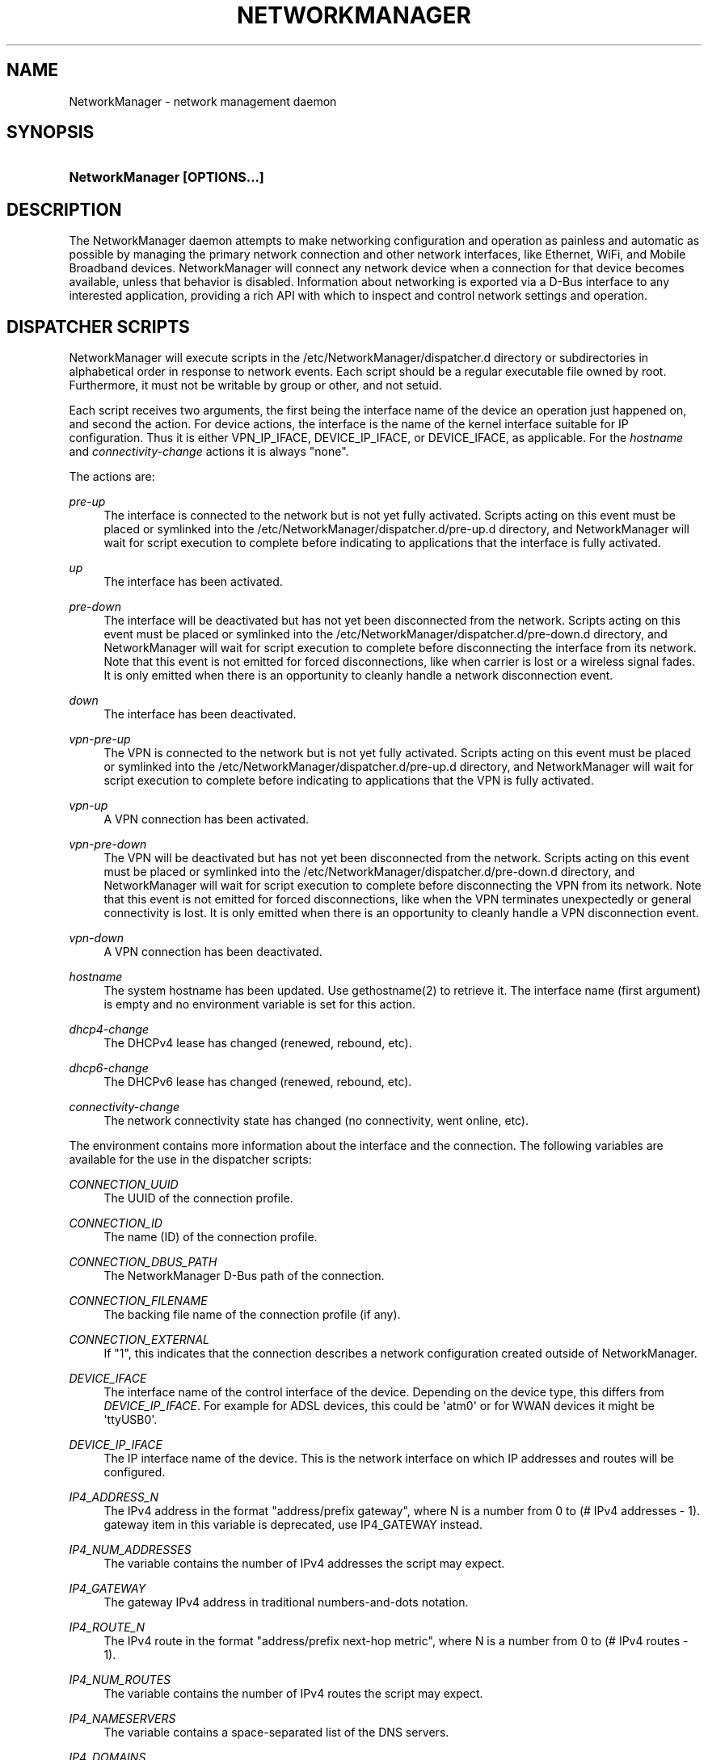 '\" t
.\"     Title: NetworkManager
.\"    Author: 
.\" Generator: DocBook XSL Stylesheets vsnapshot <http://docbook.sf.net/>
.\"      Date: 05/31/2018
.\"    Manual: Network management daemons
.\"    Source: NetworkManager 1.11.4
.\"  Language: English
.\"
.TH "NETWORKMANAGER" "8" "" "NetworkManager 1\&.11\&.4" "Network management daemons"
.\" -----------------------------------------------------------------
.\" * Define some portability stuff
.\" -----------------------------------------------------------------
.\" ~~~~~~~~~~~~~~~~~~~~~~~~~~~~~~~~~~~~~~~~~~~~~~~~~~~~~~~~~~~~~~~~~
.\" http://bugs.debian.org/507673
.\" http://lists.gnu.org/archive/html/groff/2009-02/msg00013.html
.\" ~~~~~~~~~~~~~~~~~~~~~~~~~~~~~~~~~~~~~~~~~~~~~~~~~~~~~~~~~~~~~~~~~
.ie \n(.g .ds Aq \(aq
.el       .ds Aq '
.\" -----------------------------------------------------------------
.\" * set default formatting
.\" -----------------------------------------------------------------
.\" disable hyphenation
.nh
.\" disable justification (adjust text to left margin only)
.ad l
.\" -----------------------------------------------------------------
.\" * MAIN CONTENT STARTS HERE *
.\" -----------------------------------------------------------------
.SH "NAME"
NetworkManager \- network management daemon
.SH "SYNOPSIS"
.HP \w'\fBNetworkManager\ \fR\fB[OPTIONS...]\fR\ 'u
\fBNetworkManager \fR\fB[OPTIONS...]\fR
.SH "DESCRIPTION"
.PP
The NetworkManager daemon attempts to make networking configuration and operation as painless and automatic as possible by managing the primary network connection and other network interfaces, like Ethernet, WiFi, and Mobile Broadband devices\&. NetworkManager will connect any network device when a connection for that device becomes available, unless that behavior is disabled\&. Information about networking is exported via a D\-Bus interface to any interested application, providing a rich API with which to inspect and control network settings and operation\&.
.SH "DISPATCHER SCRIPTS"
.PP
NetworkManager will execute scripts in the
/etc/NetworkManager/dispatcher\&.d
directory or subdirectories in alphabetical order in response to network events\&. Each script should be a regular executable file owned by root\&. Furthermore, it must not be writable by group or other, and not setuid\&.
.PP
Each script receives two arguments, the first being the interface name of the device an operation just happened on, and second the action\&. For device actions, the interface is the name of the kernel interface suitable for IP configuration\&. Thus it is either VPN_IP_IFACE, DEVICE_IP_IFACE, or DEVICE_IFACE, as applicable\&. For the
\fIhostname\fR
and
\fIconnectivity\-change\fR
actions it is always "none"\&.
.PP
The actions are:
.PP
\fIpre\-up\fR
.RS 4
The interface is connected to the network but is not yet fully activated\&. Scripts acting on this event must be placed or symlinked into the
/etc/NetworkManager/dispatcher\&.d/pre\-up\&.d
directory, and NetworkManager will wait for script execution to complete before indicating to applications that the interface is fully activated\&.
.RE
.PP
\fIup\fR
.RS 4
The interface has been activated\&.
.RE
.PP
\fIpre\-down\fR
.RS 4
The interface will be deactivated but has not yet been disconnected from the network\&. Scripts acting on this event must be placed or symlinked into the
/etc/NetworkManager/dispatcher\&.d/pre\-down\&.d
directory, and NetworkManager will wait for script execution to complete before disconnecting the interface from its network\&. Note that this event is not emitted for forced disconnections, like when carrier is lost or a wireless signal fades\&. It is only emitted when there is an opportunity to cleanly handle a network disconnection event\&.
.RE
.PP
\fIdown\fR
.RS 4
The interface has been deactivated\&.
.RE
.PP
\fIvpn\-pre\-up\fR
.RS 4
The VPN is connected to the network but is not yet fully activated\&. Scripts acting on this event must be placed or symlinked into the
/etc/NetworkManager/dispatcher\&.d/pre\-up\&.d
directory, and NetworkManager will wait for script execution to complete before indicating to applications that the VPN is fully activated\&.
.RE
.PP
\fIvpn\-up\fR
.RS 4
A VPN connection has been activated\&.
.RE
.PP
\fIvpn\-pre\-down\fR
.RS 4
The VPN will be deactivated but has not yet been disconnected from the network\&. Scripts acting on this event must be placed or symlinked into the
/etc/NetworkManager/dispatcher\&.d/pre\-down\&.d
directory, and NetworkManager will wait for script execution to complete before disconnecting the VPN from its network\&. Note that this event is not emitted for forced disconnections, like when the VPN terminates unexpectedly or general connectivity is lost\&. It is only emitted when there is an opportunity to cleanly handle a VPN disconnection event\&.
.RE
.PP
\fIvpn\-down\fR
.RS 4
A VPN connection has been deactivated\&.
.RE
.PP
\fIhostname\fR
.RS 4
The system hostname has been updated\&. Use gethostname(2) to retrieve it\&. The interface name (first argument) is empty and no environment variable is set for this action\&.
.RE
.PP
\fIdhcp4\-change\fR
.RS 4
The DHCPv4 lease has changed (renewed, rebound, etc)\&.
.RE
.PP
\fIdhcp6\-change\fR
.RS 4
The DHCPv6 lease has changed (renewed, rebound, etc)\&.
.RE
.PP
\fIconnectivity\-change\fR
.RS 4
The network connectivity state has changed (no connectivity, went online, etc)\&.
.RE
.PP
The environment contains more information about the interface and the connection\&. The following variables are available for the use in the dispatcher scripts:
.PP
\fICONNECTION_UUID\fR
.RS 4
The UUID of the connection profile\&.
.RE
.PP
\fICONNECTION_ID\fR
.RS 4
The name (ID) of the connection profile\&.
.RE
.PP
\fICONNECTION_DBUS_PATH\fR
.RS 4
The NetworkManager D\-Bus path of the connection\&.
.RE
.PP
\fICONNECTION_FILENAME\fR
.RS 4
The backing file name of the connection profile (if any)\&.
.RE
.PP
\fICONNECTION_EXTERNAL\fR
.RS 4
If "1", this indicates that the connection describes a network configuration created outside of NetworkManager\&.
.RE
.PP
\fIDEVICE_IFACE\fR
.RS 4
The interface name of the control interface of the device\&. Depending on the device type, this differs from
\fIDEVICE_IP_IFACE\fR\&. For example for ADSL devices, this could be \*(Aqatm0\*(Aq or for WWAN devices it might be \*(AqttyUSB0\*(Aq\&.
.RE
.PP
\fIDEVICE_IP_IFACE\fR
.RS 4
The IP interface name of the device\&. This is the network interface on which IP addresses and routes will be configured\&.
.RE
.PP
\fIIP4_ADDRESS_N\fR
.RS 4
The IPv4 address in the format "address/prefix gateway", where N is a number from 0 to (# IPv4 addresses \- 1)\&. gateway item in this variable is deprecated, use IP4_GATEWAY instead\&.
.RE
.PP
\fIIP4_NUM_ADDRESSES\fR
.RS 4
The variable contains the number of IPv4 addresses the script may expect\&.
.RE
.PP
\fIIP4_GATEWAY\fR
.RS 4
The gateway IPv4 address in traditional numbers\-and\-dots notation\&.
.RE
.PP
\fIIP4_ROUTE_N\fR
.RS 4
The IPv4 route in the format "address/prefix next\-hop metric", where N is a number from 0 to (# IPv4 routes \- 1)\&.
.RE
.PP
\fIIP4_NUM_ROUTES\fR
.RS 4
The variable contains the number of IPv4 routes the script may expect\&.
.RE
.PP
\fIIP4_NAMESERVERS\fR
.RS 4
The variable contains a space\-separated list of the DNS servers\&.
.RE
.PP
\fIIP4_DOMAINS\fR
.RS 4
The variable contains a space\-separated list of the search domains\&.
.RE
.PP
\fIDHCP4_<dhcp\-option\-name>\fR
.RS 4
If the connection used DHCP for address configuration, the received DHCP configuration is passed in the environment using standard DHCP option names, prefixed with "DHCP4_", like "DHCP4_HOST_NAME=foobar"\&.
.RE
.PP
\fIIP6_<name> and DHCP6_<name>\fR
.RS 4
The same variables as for IPv4 are available for IPv6, but the prefixes are IP6_ and DHCP6_ instead\&.
.RE
.PP
\fICONNECTIVITY_STATE\fR
.RS 4
The network connectivity state, which can take the values defined by the NMConnectivityState type, from the org\&.freedesktop\&.NetworkManager D\-Bus API: unknown, none, portal, limited or full\&. Note: this variable will only be set for connectivity\-change actions\&.
.RE
.PP
In case of VPN, VPN_IP_IFACE is set, and IP4_*, IP6_* variables with VPN prefix are exported too, like VPN_IP4_ADDRESS_0, VPN_IP4_NUM_ADDRESSES\&.
.PP
Dispatcher scripts are run one at a time, but asynchronously from the main NetworkManager process, and will be killed if they run for too long\&. If your script might take arbitrarily long to complete, you should spawn a child process and have the parent return immediately\&. Scripts that are symbolic links pointing inside the
/etc/NetworkManager/dispatcher\&.d/no\-wait\&.d/
directory are run immediately, without waiting for the termination of previous scripts, and in parallel\&. Also beware that once a script is queued, it will always be run, even if a later event renders it obsolete\&. (Eg, if an interface goes up, and then back down again quickly, it is possible that one or more "up" scripts will be run after the interface has gone down\&.)
.SH "OPTIONS"
.PP
The following options are understood:
.PP
\fB\-\-version\fR | \fB\-V\fR
.RS 4
Print the NetworkManager software version and exit\&.
.RE
.PP
\fB\-\-help\fR | \fB\-h\fR
.RS 4
Print NetworkManager\*(Aqs available options and exit\&.
.RE
.PP
\fB\-\-no\-daemon\fR | \fB\-n\fR
.RS 4
Do not daemonize\&.
.RE
.PP
\fB\-\-debug\fR | \fB\-d\fR
.RS 4
Do not daemonize, and direct log output to the controlling terminal in addition to syslog\&.
.RE
.PP
\fB\-\-pid\-file\fR | \fB\-p\fR
.RS 4
Specify location of a PID file\&. The PID file is used for storing PID of the running process and prevents running multiple instances\&.
.RE
.PP
\fB\-\-state\-file\fR
.RS 4
Specify file for storing state of the NetworkManager persistently\&. If not specified, the default value of
/var/lib/NetworkManager/NetworkManager\&.state
is used\&.
.RE
.PP
\fB\-\-config\fR
.RS 4
Specify configuration file to set up various settings for NetworkManager\&. If not specified, the default value of
/etc/NetworkManager/NetworkManager\&.conf
is used with a fallback to the older \*(Aqnm\-system\-settings\&.conf\*(Aq if located in the same directory\&. See
\fBNetworkManager.conf\fR(5)
for more information on configuration file\&.
.RE
.PP
\fB\-\-plugins\fR
.RS 4
List plugins used to manage system\-wide connection settings\&. This list has preference over plugins specified in the configuration file\&. See
main\&.plugins
setting in
\fBNetworkManager.conf\fR(5)
for supported options\&.
.RE
.PP
\fB\-\-log\-level\fR
.RS 4
Sets how much information NetworkManager sends to the log destination (usually syslog\*(Aqs "daemon" facility)\&. By default, only informational, warning, and error messages are logged\&. See the section on
logging
in
\fBNetworkManager.conf\fR(5)
for more information\&.
.RE
.PP
\fB\-\-log\-domains\fR
.RS 4
A comma\-separated list specifying which operations are logged to the log destination (usually syslog)\&. By default, most domains are logging\-enabled\&. See the section on
logging
in
\fBNetworkManager.conf\fR(5)
for more information\&.
.RE
.PP
\fB\-\-print\-config\fR
.RS 4
Print the NetworkManager configuration to stdout and exit\&.
.RE
.SH "UDEV PROPERTIES"
.PP
\fBudev\fR(7)
device manager is used for the network device discovery\&. The following property influences how NetworkManager manages the devices:
.PP
\fINM_UNMANAGED\fR
.RS 4
No default connection will be created and automatic activation will not be attempted when this property of a device is set to a true value ("1" or "true")\&. You will still be able to attach a connection to the device manually or observe externally added configuration such as addresses or routes\&.
.sp
Create an udev rule that sets this property to prevent NetworkManager from interfering with virtual Ethernet device interfaces that are managed by virtualization tools\&.
.RE
.SH "SIGNALS"
.PP
NetworkManager process handles the following signals:
.PP
\fISIGHUP\fR
.RS 4
The signal causes a reload of NetworkManager\*(Aqs configuration\&. Note that not all configuration parameters can be changed at runtime and therefore some changes may be applied only after the next restart of the daemon\&. A SIGHUP also involves further reloading actions, like doing a DNS update and restarting the DNS plugin\&. The latter can be useful for example when using the dnsmasq plugin and changing its configuration in
/etc/NetworkManager/dnsmasq\&.d\&. However, it also means this will shortly interrupt name resolution\&. In the future, there may be further actions added\&. A SIGHUP means to update NetworkManager configuration and reload everything that is supported\&. Note that this does not reload connections from disk\&. For that there is a D\-Bus API and nmcli\*(Aqs reload action
.RE
.PP
\fISIGUSR1\fR
.RS 4
The signal forces a rewrite of DNS configuration\&. Contrary to SIGHUP, this does not restart the DNS plugin and will not interrupt name resolution\&. In the future, further actions may be added\&. A SIGUSR1 means to write out data like resolv\&.conf, or refresh a cache\&. It is a subset of what is done for SIGHUP without reloading configuration from disk\&.
.RE
.PP
\fISIGUSR2\fR
.RS 4
The signal has no effect at the moment but is reserved for future use\&.
.RE
.PP
An alternative to a signal to reload configuration is the Reload D\-Bus call\&. It allows for more fine\-grained selection of what to reload, it only returns after the reload is complete, and it is guarded by PolicyKit\&.
.SH "DEBUGGING"
.PP
The following environment variables are supported to help debugging\&. When used in conjunction with the
\fB\-\-no\-daemon\fR
option (thus echoing PPP and DHCP helper output to stdout) these can quickly help pinpoint the source of connection issues\&. Also see the
\fB\-\-log\-level\fR
and
\fB\-\-log\-domains\fR
to enable debug logging inside NetworkManager itself\&.
.PP
\fBNM_PPP_DEBUG\fR: When set to anything, causes NetworkManager to turn on PPP debugging in pppd, which logs all PPP and PPTP frames and client/server exchanges\&.
.SH "BUGS"
.PP
Please report any bugs you find in NetworkManager at the
\m[blue]\fBNetworkManager bug tracker\fR\m[]\&\s-2\u[1]\d\s+2\&.
.SH "SEE ALSO"
.PP
\m[blue]\fBNetworkManager home page\fR\m[]\&\s-2\u[2]\d\s+2,
\fBNetworkManager.conf\fR(5),
\fBnmcli\fR(1),
\fBnmcli-examples\fR(7),
\fBnm-online\fR(1),
\fBnm-settings\fR(5),
\fBnm-applet\fR(1),
\fBnm-connection-editor\fR(1),
\fBudev\fR(7)
.SH "NOTES"
.IP " 1." 4
NetworkManager bug tracker
.RS 4
\%https://bugzilla.gnome.org/enter_bug.cgi?product=NetworkManager
.RE
.IP " 2." 4
NetworkManager home page
.RS 4
\%https://wiki.gnome.org/Projects/NetworkManager
.RE

